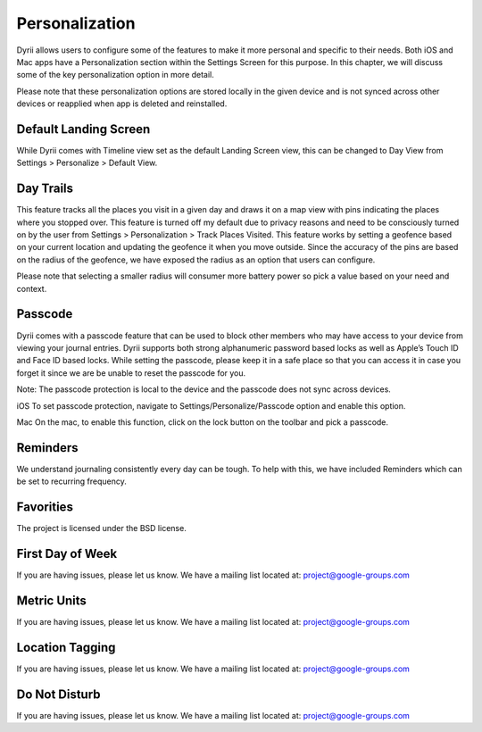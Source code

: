 
========
Personalization
========

Dyrii allows users to configure some of the features to make it more personal and specific to their needs. Both iOS and Mac apps have a Personalization section within the Settings Screen for this purpose. In this chapter, we will discuss some of the key personalization option in more detail. 

Please note that these personalization options are stored locally in the given device and is not  synced across other devices or reapplied when app is deleted and reinstalled. 

Default Landing Screen
--------
While Dyrii comes with Timeline view set as the default Landing Screen view, this can be changed to Day View from Settings > Personalize > Default View.


Day Trails
------------
This feature tracks all the places you visit in a given day and draws it on a map view with pins indicating the places where you stopped over. This feature is turned off my default due to privacy reasons and need to be consciously turned on by the user from Settings > Personalization > Track Places Visited. This feature works by setting a geofence based on your current location and updating the geofence it when you move outside. Since the accuracy of the pins are based on the radius of the geofence, we have exposed the radius as an option that users can configure. 

Please note that selecting a smaller radius will consumer more battery power so pick a value based on your need and context. 

Passcode
----------
Dyrii comes with a passcode feature that can be used to block other members who may have access to your device from viewing your journal entries. Dyrii supports both strong alphanumeric password based locks as well as Apple’s Touch ID and Face ID based locks. While setting the passcode, please keep it in a safe place so that you can access it in case you forget it since we are be unable to reset the passcode for you. 

Note: The passcode protection is local to the device and the passcode does not sync across devices. 

iOS
To set passcode protection, navigate to Settings/Personalize/Passcode option and enable this option. 

Mac
On the mac, to enable this function, click on the lock button on the toolbar and pick a passcode. 

Reminders
-------
We understand journaling consistently every day can be tough. To help with this, we have included Reminders which can be set to recurring frequency.

.. image:: _images/reminder_frequency_ios.JPG
   :width: 300px
   :alt: alternate text

Favorities 
-------

The project is licensed under the BSD license.

First Day of Week
-------

If you are having issues, please let us know.
We have a mailing list located at: project@google-groups.com


Metric Units
-------

If you are having issues, please let us know.
We have a mailing list located at: project@google-groups.com

Location Tagging
-------

If you are having issues, please let us know.
We have a mailing list located at: project@google-groups.com

Do Not Disturb
-------

If you are having issues, please let us know.
We have a mailing list located at: project@google-groups.com

